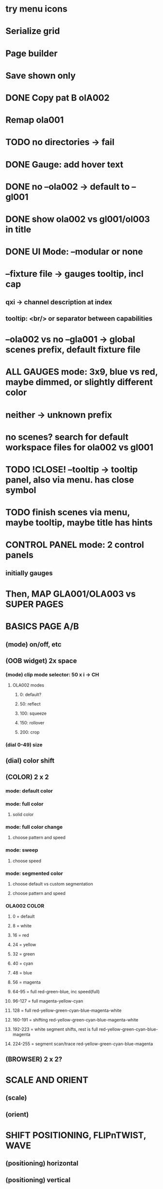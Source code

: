 * try menu icons
* Serialize grid
* Page builder
* Save shown only
* DONE Copy pat B olA002
* Remap ola001
* TODO no directories -> fail
* DONE Gauge: add hover text
* DONE no --ola002 -> default to --gl001
* DONE show ola002 vs gl001/ol003 in title
* DONE UI Mode: --modular or none
* --fixture file -> gauges tooltip, incl cap
** qxi -> channel description at index
** tooltip: <br/> or separator between capabilities
* --ola002 vs no --gla001 -> global scenes prefix, default fixture file
* *ALL GAUGES* mode: 3x9, blue vs red, maybe dimmed, or slightly different color
* neither -> unknown prefix
* no scenes? search for default workspace files for ola002 vs gl001
* TODO !CLOSE! --tooltip -> tooltip panel, also via menu. has close symbol
* TODO finish scenes via menu, maybe tooltip, maybe title has hints
* *CONTROL PANEL* mode: 2 control panels
** initially gauges
* Then, *MAP GLA001/OLA003* vs *SUPER PAGES*

* *BASICS PAGE A/B*
** (mode) on/off, etc
** *(OOB widget)* 2x space
*** (mode) clip mode selector: 50 x i -> CH
**** OLA002 modes
***** 0: default?
***** 50: reflect
***** 100: squeeze
***** 150: rollover
***** 200: crop

*** (dial 0-49) size
** (dial) color shift
** *(COLOR)* 2 x 2
*** mode: default color
*** mode: full color
**** solid color
*** mode: full color change
**** choose pattern and speed
*** mode: sweep
**** choose speed
*** mode: segmented color
**** choose default vs custom segmentation
**** choose pattern and speed
*** *OLA002 COLOR*
**** 0 = default
**** 8 = white
**** 16 = red
**** 24 = yellow
**** 32 = green
**** 40 = cyan
**** 48 = blue
**** 56 = magenta
**** 64-95 = full red-green-blue, inc speed(full)
**** 96-127 = full magenta-yellow-cyan
**** 128 = full red-yellow-green-cyan-blue-magenta-white
**** 160-191 = shifting red-yellow-green-cyan-blue-magenta-white
**** 192-223 = white segment shifts, rest is full red-yellow-green-cyan-blue-magenta
**** 224-255 = segment scan/trace red-yellow-green-cyan-blue-magenta
** *(BROWSER)* 2 x 2?
* *SCALE AND ORIENT*
** (scale) 
** (orient)

* *SHIFT* POSITIONING, FLIPnTWIST, WAVE
** (positioning) horizontal
** (positioning) vertical
** (flip-n-twist) horizontal
** (flip-n-twist) vertical
** (dial) wave size and twist

* *MOAR EFFECTGS: COLOR AND EFFECTS*
** _UNDERSTAND MORE_
** (???) color segmentation?
** +prim color+
** (scan speed)
** (dial) manual grading
** (dial) gradient speed
** (???) filter


* *MAINTENANCE PAGE A/B*
** On/Off
** OOBM and Pattern Size

* *WIDGET FINE-TUNING*
** arrows their own element, light up, box optimal
